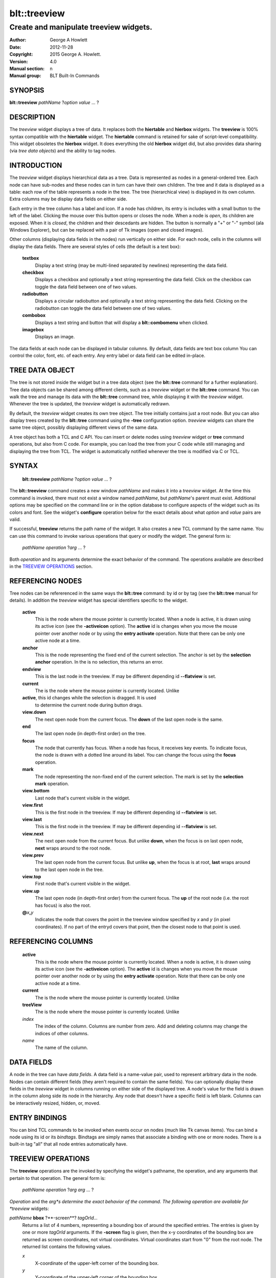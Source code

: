 
=============
blt::treeview
=============

----------------------------------------
Create and manipulate treeview widgets.
----------------------------------------

:Author: George A Howlett
:Date:   2012-11-28
:Copyright: 2015 George A. Howlett.
:Version: 4.0
:Manual section: n
:Manual group: BLT Built-In Commands

SYNOPSIS
--------

**blt::treeview** *pathName* ?\ *option* *value* ... ?

DESCRIPTION
-----------

The *treeview* widget displays a tree of data.  It replaces both the
**hiertable** and **hierbox** widgets.  The **treeview** is 100% syntax
compatible with the **hiertable** widget.  The **hiertable** command is
retained for sake of script-level compatibility.  This widget obsoletes the
**hierbox** widget.  It does everything the old **hierbox** widget did, but
also provides data sharing (via *tree data objects*) and the ability to
tag nodes.

INTRODUCTION
------------

The *treeview* widget displays hierarchical data as a tree.  Data is
represented as nodes in a general-ordered tree.  Each node can have
sub-nodes and these nodes can in turn can have their own children.  The
tree and it data is displayed as a table: each row of the table represents
a node in the tree.  The tree (hierarchical view) is displayed in its own
column.  Extra columns may be display data fields on either side.

Each entry in the tree column has a label and icon.  If a node has
children, its entry is includes with a small button to the left of the
label.  Clicking the mouse over this button opens or closes the node.  When
a node is *open*, its children are exposed.  When it is *closed*, the
children and their descedants are hidden.  The button is normally a "+" or
"-" symbol (ala Windows Explorer), but can be replaced with a pair of Tk
images (open and closed images).

Other columns (displaying data fields in the nodes) run vertically on
either side.  For each node, cells in the columns will display the data
fields.  There are several styles of cells (the default is a text box):

 **textbox**
   Display a text string (may be multi-lined separated by newlines)
   representing the data field.
   
 **checkbox**
   Displays a checkbox and optionally a text string representing the
   data field.  Click on the checkbox can toggle the data field between
   one of two values.
   
 **radiobutton**
   Displays a circular radiobutton and optionally a text string
   representing the data field.  Clicking on the radiobutton can toggle the
   data field between one of two values.

 **combobox**
   Displays a text string and button that will display a **blt::combomenu**
   when clicked.

 **imagebox**
   Displays an image.
   
The data fields at each node can be displayed in tabular columns.  By
default, data fields are text box column You can control the color, font,
etc. of each entry.  Any entry label or data field can be edited in-place.

TREE DATA OBJECT
----------------

The tree is not stored inside the widget but in a tree data object (see the
**blt::tree** command for a further explanation).  Tree data objects can be
shared among different clients, such as a *treeview* widget or the
**blt::tree** command.  You can walk the tree and manage its data with the
**blt::tree** command tree, while displaying it with the *treeview* widget.
Whenever the tree is updated, the *treeview* widget is automatically
redrawn.

By default, the *treeview* widget creates its own tree object.  The tree
initially contains just a root node.  But you can also display trees
created by the **blt::tree** command using the **-tree** configuration
option.  *treeview* widgets can share the same tree object, possibly
displaying different views of the same data.

A tree object has both a TCL and C API.  You can insert or delete nodes
using *treeview* widget or **tree** command operations, but also from C
code.  For example, you can load the tree from your C code while still
managing and displaying the tree from TCL. The widget is automatically
notified whenever the tree is modified via C or TCL.

SYNTAX
------

  **blt::treeview** *pathName* ?\ *option* *value* ... ?

The **blt::treeview** command creates a new window *pathName* and makes it
into a *treeview* widget.  At the time this command is invoked, there must
not exist a window named *pathName*, but *pathName*'s parent must exist.
Additional options may be specified on the command line or in the option
database to configure aspects of the widget such as its colors and font.
See the widget's **configure** operation below for the exact details about
what *option* and *value* pairs are valid.

If successful, **treeview** returns the path name of the widget.  It also
creates a new TCL command by the same name.  You can use this command to
invoke various operations that query or modify the widget.  The general
form is:

  *pathName* *operation* ?\ *arg* ... ?

Both *operation* and its arguments determine the exact behavior of
the command.  The operations available are described in the
`TREEVIEW OPERATIONS`_ section.

REFERENCING NODES
-----------------

Tree nodes can be refererenced in the same ways the **blt::tree** command:
by id or by tag (see the **blt::tree** manual for details). In addition the
*treeview* widget has special identifiers specific to the widget.

  **active**
    This is the node where the mouse pointer is currently located.  When a
    node is active, it is drawn using its active icon (see the
    **-activeicon** option).  The **active** id is changes when
    you move the mouse pointer over another node or by using the **entry
    activate** operation. Note that there can be only one active node at a
    time.

  **anchor**
    This is the node representing the fixed end of the current selection.  
    The anchor is set by the **selection anchor** operation.  In the is
    no selection, this returns an error.

  **endview**
    This is the last node in the treeview.  If may be different depending
    id **--flatview** is set.

  **current**
    The is the node where the mouse pointer is currently located.  Unlike

  **active**, this id changes while the selection is dragged.  It is used
    to determine the current node during button drags.

  **view.down**
    The next open node from the current focus. The **down** of the last
    open node is the same.

  **end**
    The last open node (in depth-first order) on the tree.  

  **focus**
    The node that currently has focus.  When a node has focus,
    it receives key events.  To indicate focus, the node
    is drawn with a dotted line around its label.  You can change the 
    focus using the **focus** operation.

  **mark**
    The node representing the non-fixed end of the current selection.  
    The mark is set by the **selection mark** operation.

  **view.bottom**
    Last node that's current visible in the widget.

  **view.first**
    This is the first node in the treeview.  If may be different depending
    id **--flatview** is set.

  **view.last**
    This is the first node in the treeview.  If may be different depending
    id **--flatview** is set.

  **view.next**
    The next open node from the current focus.  But unlike **down**,
    when the focus is on last open node, **next** wraps around to the 
    root node.

  **view.prev**
    The last open node from the current focus. But unlike **up**,
    when the focus is at root, **last** wraps around to the last
    open node in the tree.

  **view.top**
    First node that's current visible in the widget.

  **view.up**
    The last open node (in depth-first order) from the current focus. The
    **up** of the root node (i.e. the root has focus) is also the root.

  **@**\ *x*\ **,**\ *y*
    Indicates the node that covers the point in the treeview window
    specified by *x* and *y* (in pixel coordinates).  If no
    part of the entryd covers that point, then the closest node to that
    point is used.

REFERENCING COLUMNS
-------------------

  **active**
    This is the node where the mouse pointer is currently located.  When a
    node is active, it is drawn using its active icon (see the
    **-activeicon** option).  The **active** id is changes when
    you move the mouse pointer over another node or by using the **entry
    activate** operation. Note that there can be only one active node at a
    time.

  **current**
    The is the node where the mouse pointer is currently located.  Unlike

  **treeView**
    The is the node where the mouse pointer is currently located.  Unlike

  *index*
    The index of the column.  Columns are number from zero. Add and deleting
    columns may change the indices of other columns.

  *name*
     The name of the column.
     
DATA FIELDS
-----------

A node in the tree can have *data fields*.  A data field is a
name-value pair, used to represent arbitrary data in the node.  Nodes
can contain different fields (they aren't required to contain the same
fields).  You can optionally display these fields in the
*treeview* widget in columns running on either side of the
displayed tree.  A node's value for the field is drawn in the column
along side its node in the hierarchy.  Any node that doesn't have a
specific field is left blank.  Columns can be interactively resized,
hidden, or, moved.

ENTRY BINDINGS
--------------

You can bind TCL commands to be invoked when events occur on nodes
(much like Tk canvas items).  You can bind a node using its id or
its *bindtags*.  Bindtags are simply names that associate a
binding with one or more nodes.  There is a built-in tag "all"
that all node entries automatically have.

TREEVIEW OPERATIONS
-------------------

The **treeview** operations are the invoked by specifying
the widget's pathname, the operation, and any arguments that pertain 
to that operation.  The general form is:

  *pathName* *operation* ?\ *arg* *arg* ...  ?

*Operation* and the *arg*s determine the exact behavior of the
command.  The following operation are available for *treeview* widgets:

*pathName* **bbox** ?**-screen**? *tagOrId...*
  Returns a list of 4 numbers, representing a bounding box of around the
  specified entries. The entries is given by one or more *tagOrId*
  arguments.  If the **-screen** flag is given, then the x-y coordinates of
  the bounding box are returned as screen coordinates, not virtual
  coordinates. Virtual coordinates start from "0" from the root node.  The
  returned list contains the following values.

  *x* 
     X-coordinate of the upper-left corner of the bounding box.

  *y*
     Y-coordinate of the upper-left corner of the bounding box.

  *width*
     Width of the bounding box.

  *height*
     Height of the bounding box.

*pathName* **bind** *tagName* ?\ *sequence*\? ?\ *command*\ ?
  Associates *command* with *tagName* such that whenever the event sequence
  given by *sequence* occurs for a node with this tag, *command* will be
  invoked.  The syntax is similar to the **bind** command except that it
  operates on **treeview** entries, rather than widgets. See the **bind**
  manual entry for complete details on *sequence* and the substitutions
  performed on *command* before invoking it.

  If all arguments are specified then a new binding is created, replacing
  any existing binding for the same *sequence* and *tagName*.  If the first
  character of *command* is "+" then *command* augments an existing binding
  rather than replacing it.  If no *command* argument is provided then the
  command currently associated with *tagName* and *sequence* (it's an error
  occurs if there's no such binding) is returned.  If both *command* and
  *sequence* are missing then a list of all the event sequences for which
  bindings have been defined for *tagName*.

*pathName* **button activate** *tagOrId*
  Designates the node given by *tagOrId* as active.  
  When a node is active it's entry is drawn using its active icon 
  (see the **-activeicon** option). 
  Note that there can be only one active entry at a time.
  The special id **active** indicates the currently active node.

*pathName* **button bind** *tagName* ?\ *sequence*\ ? ?\ *command*\ ?
  Associates *command* with *tagName* such that whenever the event sequence
  given by *sequence* occurs for an button of a node entry with this tag,
  *command* will be invoked.  The syntax is similar to the **bind** command
  except that it operates on **treeview** buttons, rather than widgets. See
  the **bind** manual entry for complete details on *sequence* and the
  substitutions performed on *command* before invoking it.

  If all arguments are specified then a new binding is created, replacing
  any existing binding for the same *sequence* and *tagName*.  If the first
  character of *command* is "+" then *command* augments an existing binding
  rather than replacing it.  If no *command* argument is provided then the
  command currently associated with *tagName* and *sequence* (it's an error
  occurs if there's no such binding) is returned.  If both *command* and
  *sequence* are missing then a list of all the event sequences for which
  bindings have been defined for *tagName*.

*pathName* **button cget** *option*
  Returns the current value of the configuration option given by *option*.
  *Option* may have any of the values accepted by the **configure**
  operation described below.

*pathName* **button configure** ?*option*? ?\ *value*\ ? ?\ *option* *value* ... ?
  Query or modify the configuration options of the widget.  If no *option*
  is specified, returns a list describing all of the available options for
  *pathName* (see **Tk_ConfigureInfo** for information on the format of
  this list).  If *option* is specified with no *value*, then the command
  returns a list describing the one named option (this list will be
  identical to the corresponding sublist of the value returned if no
  *option* is specified).  If one or more *option*-*value* pairs are
  specified, then the command modifies the given widget option(s) to have
  the given value(s); in this case the command returns an empty string.
  *Option* and *value* are described in the section `BUTTON OPTIONS`_
  below.

  **-activebackground** *colorName*
    Sets the background color of an active button.  A button is made active
    when the mouse passes over it or by the **button activate** operation.

  **-activeforeground** *colorName*
    Sets the foreground color of an active button.  A button is made active
    when the mouse passes over it or by the **button activate** operation.

  **-background** *colorName*
    Sets the background of the button.  The default is "white".

  **-borderwidth** *numPixels*
    Sets the width of the 3-D border around the button.  The **-relief**
    option determines if a border is to be drawn.  The default is "1".

  **-closerelief** *relief*
    Specifies the 3-D effect for the closed button.  *Relief* indicates how
    the button should appear relative to the widget; for example, "raised"
    means the button should appear to protrude.  The default is "solid".

  **-foreground** *colorName* 
    Sets the foreground color of buttons.  The default is "black".

  **-images** *imageList*
    Specifies images to be displayed for the button.  *ImageList* is a list of
    two Tk images: the first image is displayed when the button is open,
    the second when it is closed.  If the *imageList* is the empty string,
    then a plus/minus gadget is drawn.  The default is "".

  **-openrelief** *relief*
    Specifies the 3-D effect of the open button.  *Relief* indicates how
    the button should appear relative to the widget; for example, "raised"
    means the button should appear to protrude.  The default is "flat".

  **-size** *numPixels*
    Sets the requested size of the button.  The default is "0".

*pathName* **cget** *option*
  Returns the current value of a widget configuration option.  *Option* may
  have any of the values accepted by the **configure** operation described
  below.

*pathName* **close** ?\ **-recurse**\ ? *entryName* ... ?
  Closes the entry specified by *entryName*.  In addition, if a TCL
  script was specified by the **-closecommand** option, it is
  invoked.  If the entry is already closed, this command has no effect.
  If the **-recurse** flag is present, each child node is
  recursively closed.

*pathName* **column activate** ?\ *columnName*\ ?
  Sets or gets the active column.  If no *columnName* argument is given,
  this command returns the name of the currently active column.  Otherwise
  *columnName* is the name of a column in the *treeview* widget to be made
  active. When a column is active, it's drawn using its
  **-activetitlebackground** and **-activetitleforeground** colors. If
  *columnName* is the "", then no column will be active.

*pathName* **column cget** *columnName* *option*
  Returns the current value of a column configuration option for
  *columnName*.  *ColumnName* is the name of column in the widget that
  corresponds to a data field in the tree.  *Option* may have any of the
  values accepted by the **column configure** operation described below.

*pathName* **column configure** *columnName* ?\ *option*\ ? ?\ *value*\ ? ?\ *option* *value* ... ?
  Query or modify the configuration options of the column designated by
  *columnName*. *ColumnName* is the name of the column in the widget that
  corresponds to a data field in the tree.  If no *option* is specified,
  returns a list describing all of the available options for *pathName*
  (see **Tk_ConfigureInfo** for information on the format of this list).
  If *option* is specified with no *value*, then the command returns a list
  describing the one named option (this list will be identical to the
  corresponding sublist of the value returned if no *option* is specified).
  If one or more *option*-*value* pairs are specified, then the command
  modifies the given widget option(s) to have the given value(s); in this
  case the command returns an empty string.  *Option* and *value* are
  described below.

  **-activetitlebackground** *colorName*

  **-activetitleforeground** *colorName*

  **-bindtags** *tagList*
    Specifies the binding tags *columnName*.  *TagList* is a list of binding
    tag names.  The tags and their order will determine how events are
    handled for columns.  Each tag in the list matching the current event
    sequence will have its TCL command executed.  The default value is
    "all".

  **-borderwidth** *numPixels*
    Sets the width of the 3-D border of the column.  The column's
    **-relief** option (see below) determines if a border is to be drawn.
    The default is "0".

  **-command** *cmdPrefix*
    Specifies a TCL procedure to be called when column's **invoke**
    operation is executed.  This typically happens when the column title is
    clicked.  *CmdPrefix* is called with 2 extra arguments (the pathname of
    the widget and the name of the column) that are appended to the end.
    
  **-decreasingicon** *imageName*
    Specifies an image to displayed when the column is sorted in decreasing
    order. *ImageName* is the name of Tk image.  The default is image
    is a red arrow.

  **-formatcommand** *cmdPrefix*
    Specifies a TCL procedure to be called to format the contents of cells
    in *columnName*. This lets you display the data field values in a
    readable form while retaining their original format.  *CmdPrefix* is
    called with 2 extra arguments (the node id of the entry and the cell's
    value) that are appended to the end.

  **-hide** *boolean*
    If *boolean* is true, the column is not displayed.  The default is
    "yes".

  **-icon** *imageName*
    Specifies an image to displayed to the left of the column title.
    *ImageName* is the name of Tk image.  If *imageName* is "", then
    no icon is display. The default is "".

  **-increasingicon** *imageName*
    Specifies an image to displayed when the column is sorted in increasing
    order. *ImageName* is the name of Tk image.  The default is image
    is a blue arrow.

  **-justify** *justify*
    Specifies how the column data fields title should be justified within
    the column.  This matters only when the column is wider than the data
    field to be display.  *Justify* must be "left", "right", or "center".
    The default is "left".

  **-max** *relief*

  **-min** *relief*

  **-pad** *numPixels*
    Specifies how much padding for the left and right sides of the column.
    *NumPixels* is a list of one or two screen distances.  If *numPixels*
    has two elements, the left side of the column is padded by the first
    distance and the right side by the second.  If *numPixels* has just one
    distance, both the left and right sides are padded evenly.  The default
    is "2".

  **-relief** *relief*
    Specifies the 3-D effect of the column.  *Relief* specifies how the
    column should appear relative to the widget; for example, "raised"
    means the column should appear to protrude.  The default is "flat".

  **-rulecolor** *colorName*

  **-ruledashes** *dashlist*

  **-rulewidth** *numPixels*

  **-show** *boolean*

  **-sortcommand** *cmdPrefix*

  **-sorttype** *sortType*

  **-state** *state*
    Sets the state of *columnName*. If *state* is "disable" then the column
    title can not be activated nor invoked.  The default is "normal".

  **-title** *string*
    Sets the title for *columnName*.  The default is "".

  **-titlebackground** *colorName* 
    Sets the background color of the column title.  The default is "black".

  **-titleborderwidth** *numPixels*
    Sets the width of the 3-D border around the column title.  The
    **-titlerelief** option determines if a border is to be drawn.  The
    default is "0".

  **-titlefont** *fontName* 
    Sets the font for a column's title. The default is "{Sans Serif} 9".

  **-titleforeground** *colorName* 
    Sets the foreground color of the column title.  The default is "black".

  **-titlejustify** *justify*
    Specifies how the column title should be justified within the column.
    This matters only when the column is wider than the title.  *Justify*
    must be "left", "right", or "center".  The default is "left".

  **-titlerelief** *relief*
    Specifies the 3-D effect of the column title.  *Relief* specifies how the
    title should appear relative to the widget; for example, "raised"
    means the title should appear to protrude.  The default is "flat".

  **-weight** *number*
    Sets the requested width of the column.  This overrides the computed
    with of the column.  If *numPixels* is 0, the width is computed as from
    the contents of the column. The default is "0".

  **-width** *numPixels*
    Sets the requested width of the column.  This overrides the computed
    with of the column.  If *numPixels* is 0, the width is computed as from
    the contents of the column. The default is "0".

*pathName* **column delete** ?\ *columnName* ... ?
  Deletes one of more columns designated by *columnName*.  Note that you
  can't delete the "treeView" column and that deleting a column does not
  delete the corresponding data field in the tree. *ColumnName* is the
  name of a column returned by the **column create** operation.

*pathName* **column insert** *insertPos* *fieldName* ?\ *option* *value* ... ?
  Creates a new column named *fieldName*.  A column displays data fields
  with the same name.  *FieldName* is the name of the new column and a data
  field.  The data field doesn't have to exist (all the cells will be
  empty).  But a column named *fieldName* must not already exist in the
  widget.  *InsertPos* specifies where to position the column in the list of
  columns. *InsertPos* can be an index or "end". For example, if *insertPos*
  is "0", the new column will be the left most column.

*pathName* **column invoke** *columnName*
  Invokes the TCL command associated with *columnName*, if there is one
  (see the column's **-command** option).  This command is ignored if the
  column's **-state** option set to "disabled".

*pathName* **column move** *srcName* *destName* 
  Moves the column *srcName* to the destination position.  *SrcName* is the
  name of a column.  *DestName* can be either the name of another column or
  a screen position in the form **@**\ *x*\ **,**\ *y*.

*pathName* **column names** ? *pattern* ... ?
  Returns the names of all the columns in the widget. If one or more
  *pattern* arguments are provided, then the name of any column matching
  *pattern* will be returned. *Pattern* is a glob-style pattern.

*pathName* **column nearest**  *x* *y* ?\ *switches* ... ?
  Returns the name of the column closest to the given screen
  coordinate.  *x* and *y* are screen coordinates relative to the
  treeview window unless the **-root** switch is given.
  *Switches* can be any of the following.

  **-root** 
    Indicates that *x* and *y* are root coordinates (they 
    are relative to the root window).  By default the coordinates
    are relative to the treeview window.

  **-title**
    Return the name of the column only if the pointer is over the column's
    title.

*pathName* **configure** ?\ *option*\ ? ?\ *value*\ ? ? *option value* ... ?
  Query or modify the configuration options of the widget.  If no *option*
  is specified, returns a list describing all of the available options for
  *pathName* (see **Tk_ConfigureInfo** for information on the format of
  this list).  If *option* is specified with no *value*, then the command
  returns a list describing the one named option (this list will be
  identical to the corresponding sublist of the value returned if no
  *option* is specified).  If one or more *option*-*value* pairs are
  specified, then the command modifies the given widget option(s) to have
  the given value(s); in this case the command returns an empty string.
  *Option* and *value* are described below.

  **-activebackground** *colorName*
    Sets the background color for active entries.  A node is active when
    the mouse passes over it's entry or using the **activate** operation.

  **-activeforeground** *colorName*
    Sets the foreground color of the active node.  A node is active when
    the mouse passes over it's entry or using the **activate** operation.

  **-activeicons** *images*
    Specifies images to be displayed for an entry's icon when it is
    active. *Images* is a list of two Tk images: the first image is
    displayed when the node is open, the second when it is closed.

  **-autocreate** *boolean*
    If *boolean* is true, automatically create missing ancestor nodes when
    inserting new nodes. Otherwise flag an error.  The default is "no".

  **-allowduplicates** *boolean*
    If *boolean* is true, allow nodes with duplicate pathnames when
    inserting new nodes.  Otherwise flag an error.  The default is "no".

  **-background** *colorName*
    Sets the background color of the widget.  The default is "white".

  **-borderwidth** *numPixels*
    Sets the width of the 3-D border around the outside edge of the widget.
    The **-relief** option determines if the border is to be drawn.  The
    default is "2".

  **-closecommand** *string*
    Specifies a TCL script to be invoked when a node is closed.  You can
    overrider this for individual entries using the entry's
    **-closecommand** option. The default is "".  Percent substitutions are
    performed on *string* before it is executed.  The following
    substitutions are valid:

    **%W**
      The pathname of the widget.

    **%p**
      The name of the node.

    **%P**
      The full pathname of the node.

    **%#**
      The id of the node.

    **%%**
      Translates to a single percent.

  **-cursor** *cursor*
    Specifies the widget's cursor.  The default cursor is "".

  **-dashes** *number*
    Sets the dash style of the horizontal and vertical lines drawn
    connecting entries. *Number* is the length in numPixels of the dashes and
    gaps in the line. If *number* is "0", solid lines will be drawn. The
    default is "1" (dotted).

  **-exportselection** *boolean* 
    Indicates if the selection is exported.  If the widget is exporting its
    selection then it will observe the standard X11 protocols for handling
    the selection.  Selections are available as type **STRING**; the value
    of the selection will be the label of the selected nodes, separated by
    newlines.  The default is "no".

  **-flat** *boolean*
    Indicates whether to display the tree as a flattened list.  If
    *boolean* is true, then the hierarchy will be a list of full paths for
    the nodes.  This option also has affect on sorting.  See the **sort**
    operation** section for more information.  The default is "no".

  **-focusdashes** *dashList* 
    Sets the dash style of the outline rectangle drawn around the entry
    label of the node that current has focus. *Number* is the length in
    numPixels of the dashes and gaps in the line.  If *number* is "0", a solid
    line will be drawn. The default is "1".

  **-focusforeground** *colorName* 
    Sets the color of the focus rectangle.  The default is "black".

  **-font** *fontName* 
    Specifies the font for entry labels.  You can override this for
    individual entries with the entry's **-font** configuration option.
    The default is "{Sans Serif} 9"

  **-foreground** *colorName* 
    Sets the text color of entry labels.  You can override this for
    individual entries with the entry's **-foreground** configuration
    option.  The default is "black".

  **-height** *numPixels*
    Specifies the requested height of widget.  The default is "400".

  **-hideroot** *boolean*
    If *boolean* is true, it indicates that no entry for the root node
    should be displayed.  The default is "no".

  **-highlightbackground**  *colorName*
    Specifies the normal color of the traversal highlight region when the
    widget does not have the input focus.

  **-highlightcolor** *colorName*
    Specifies the color of the traversal highlight rectangle when the
    widget has the input focus.  The default is "black".

  **-highlightthickness** *numPixels*
    Specifies the width of the highlight rectangle indicating when the
    widget has input focus. The value may have any of the forms acceptable
    to **Tk_GetPixels**.  If the value is zero, no focus highlight will be
    displayed.  The default is "2".

  **-icons** *imageList*
    Specifies images for the entry's icon.  *ImageList* is a list of two Tk
    images: the first image is displayed when the node is open, the second
    when it is closed.

  **-linecolor** *colorName*
    Sets the color of the connecting lines drawn between entries.  The
    default is "black".

  **-linespacing** *numPixels*
    Sets the number of pixels spacing between entries.  The default is "0".

  **-linewidth** *numPixels*
    Set the width of the lines drawn connecting entries.  If *numPixels* is
    "0", no vertical or horizontal lines are drawn.  The default is "1".

  **-newtags** *boolean* 
    If *boolean* is true, when sharing a tree object (see the **-tree**
    option), don't share its tags too.  The default is "0".

  **-opencommand** *string*
    Specifies a TCL script to be invoked when a node is open.  You can
    override this for individual entries with the entry's **-opencommand**
    configuration option.  The default is "".  Percent substitutions are
    performed on *string* before it is executed.  The following
    substitutions are valid:

    **%W**
      The pathname of the widget.

    **%p**
      The name of the node.

    **%P**
      The full pathname of the node.

    **%#**
      The id of the node.

    **%%**
      Translates to a single percent.

  **-relief** *relief*
    Specifies the 3-D effect for the widget.  *Relief* specifies how the
    *treeview* widget should appear relative to widget it is packed into;
    for example, "raised" means the *treeview* widget should appear to
    protrude.  The default is "sunken".

  **-scrollmode** *mode* 
    Specifies the style of scrolling to be used.  The following styles are
    valid.  This is the default is "hierbox".

    **listbox**
      Like the **listbox** widget, the last entry can always be scrolled to
      the top of the widget window.  This allows the scrollbar thumb to
      shrink as the last entry is scrolled upward.

    **hierbox**
      The last entry can only be viewed at the bottom of the widget window.
      The scrollbar stays a constant size.

    **canvas**
      Like the **canvas** widget, the entries are bound within the
      scrolling area.

  **-selectbackground** *colorName*
    Sets the background color selected node entries.  The default is
    "#ffffea".

  **-selectborderwidth** *numPixels*
    Sets the width of the raised 3-D border drawn around the labels of
    selected entries. The default is "0".

  **-selectcommand** *string*
    Specifies a TCL script to invoked when the set of selected nodes
    changes.  The default is "".

  **-selectforeground** *colorName*
    Sets the color of the labels of selected node entries.  The default is
    "black".

  **-selectmode** *mode*
    Specifies the selection mode. If *mode* is "single", only one node can
    be selected at a time.  If "multiple" more than one node can be
    selected.  The default is "single".

  **-separator** *string*
    Specifies the character sequence to use when spliting the path
    components.  The separator may be several characters wide (such as
    "::") Consecutive separators in a pathname are treated as one.  If
    *string* is the empty string, the pathnames are TCL lists.  Each
    element is a path component.  The default is "".

  **-showtitles** *boolean*
    If *boolean* is false, column titles are not be displayed.  The default
    is "yes".

  **-sortselection** *boolean*
    If *boolean* is true, nodes in the selection are ordered as they are
    currently displayed (depth-first or sorted), not in the order they were
    selected. The default is "no".

  **-takefocus** *focus* 
    Provides information used when moving the focus from window to window
    via keyboard traversal (e.g., Tab and Shift-Tab).  If *focus* is "0",
    this means that this window should be skipped entirely during keyboard
    traversal.  "1" means that the this window should always receive the
    input focus.  An empty value means that the traversal scripts make the
    decision whether to focus on the window.  The default is "1".

  **-trim** *string*
    Specifies a string leading characters to trim from entry pathnames
    before parsing.  This only makes sense if the **-separator** is also
    set.  The default is "".

  **-width** *numPixels*
    Sets the requested width of the widget.  If *numPixels* is 0, then the
    with is computed from the contents of the *treeview* widget.  The
    default is "200".

  **-xscrollcommand** *string*
    Specifies the prefix for a command used to communicate with horizontal
    scrollbars.  Whenever the horizontal view in the widget's window
    changes, the widget will generate a TCL command by concatenating the
    scroll command and two numbers.  If this option is not specified, then
    no command will be executed.

  **-xscrollincrement** *numPixels*
    Sets the horizontal scrolling distance. The default is 20 pixels.

  **-yscrollcommand** *string*
    Specifies the prefix for a command used to communicate with vertical
    scrollbars.  Whenever the vertical view in the widget's window changes,
    the widget will generate a TCL command by concatenating the scroll
    command and two numbers.  If this option is not specified, then no
    command will be executed.

  **-yscrollincrement** *numPixels*
    Sets the vertical scrolling distance. The default is 20 pixels.

*pathName* **curselection**
  Returns a list containing the ids of all of the entries that are
  currently selected.  If there are no entries selected, then the empty
  string is returned.

*pathName* **delete** ?\ *entryName* ... ?
  Deletes one or more entries given by *entryName* and its children.

*pathName* **entry activate** *entryName*
  Sets the active entry to *entryName*.  When an entry is active it is
  drawn using its active icon (see the **-activeicon** option).  Note that
  there can be only one active node at a time.  The special id of the
  currently active node is **active**.

*pathName* **entry cget** *option*
  Returns the current value of the configuration option given by *option*.
  *Option* may have any of the values accepted by the **configure**
  operation described below.

*pathName* **entry children** *entryName*  ?\ *firstPos*\ ? ?\ *lastPos*\ ?
  Returns a list of ids for the given range of children of *entryName*.
  *EntryName* is the id or tag of the node to be examined.  If only a
  *firstPos* argument is present, then the id of the that child at that
  numeric position is returned.  If both *firstPos* and *lastPos* arguments
  are given, then the ids of all the children in that range are returned.
  Otherwise the ids of all children are returned.

*pathName* **entry configure** ?\ *option*\ ? ?\ *value*\? ?\ *option* *value* ... ?
  Query or modify the configuration options of the widget.  If no *option*
  is specified, returns a list describing all of the available options for
  *pathName* (see **Tk_ConfigureInfo** for information on the format of
  this list).  If *option* is specified with no *value*, then the command
  returns a list describing the one named option (this list will be
  identical to the corresponding sublist of the value returned if no
  *option* is specified).  If one or more *option*-*value* pairs are
  specified, then the command modifies the given widget option(s) to have
  the given value(s); in this case the command returns an empty string.
  *Option* and *value* are described below:

  **-bindtags** *tagList*
    Specifies the binding tags for entries.  *TagList* is a list of binding
    tag names.  The tags and their order will determine how events are
    handled for entries.  Each tag in the list matching the current event
    sequence will have its TCL command executed.  The default value is
    "all".

  **-button** *how*
    Indicates whether a button should be displayed on the left side of the
    node entry.  *How* can be "yes", "no", or "auto".  If "auto", then a
    button is automatically displayed if the node has children.  This is
    the default.

  **-closecommand** *commandString*
    Specifies a TCL script to be invoked when the node is closed.  This
    overrides the global **-closecommand** option for this entry.  The
    default is "".  Percent substitutions are performed on *commandString*
    before it is executed.  The following substitutions are valid:

    **%W**
      The pathname of the widget.

    **%p**
      The name of the node.

    **%P**
      The full pathname of the node.

    **%#**
      The id of the node.

    **%%**
      Translates to a single percent.

  **-command** *commandString*

  **-data** *string*
    Sets data fields for the node.  *String* is a list of name-value pairs
    to be set. The default is "".

  **-font** *fontName* 
    Sets the font for entry labels.  This overrides the widget's **-font**
    option for this node.  The default is "{Sans Serif} 9".

  **-foreground** *colorName* 
    Sets the text color of the entry label.  This overrides the widget's
    **-foreground** configuration option.  The default is "".

  **-icons** *imageList*
    Specifies images to be displayed for the entry's icon.  This overrides
    the global **-icons** configuration option.  *ImageList* is a list of
    two Tk images: the first image is displayed when the node is open, the
    second when it is closed.

  **-label** *string*
    Sets the text for the entry's label.  If not set, this defaults to the
    name of the node. The default is "".

  **-opencommand** *commandString*
    Specifies a TCL script to be invoked when the entry is opened.  This
    overrides the widget's **-opencommand** option for this node.  The
    default is "".  Percent substitutions are performed on *commandString*
    before it is executed.  The following substitutions are valid:

    **%W**
      The pathname of the widget.

    **%p**
      The name of the node.

    **%P**
      The full pathname of the node.

    **%#**
      The id of the node.

    **%%**
      Translates to a single percent.

  **-rulecolor** *colorName*

  **-ruleheight** *numPixels*

  **-styles** *styleList*

*pathName* **entry delete** *entryName* ?\ *firstPos* *lastPos*\ ?
  Deletes the one or more children nodes of the parent *tagOrId*.  If
  *firstPos* and *lastPos* arguments are present, they are positions
  designating a range of children nodes to be deleted.

*pathName* **entry isbefore** *entryName1* *entryName2*
  Returns 1 if *entryName1* is before *entryName2* and 0 otherwise.

*pathName* **entry ishidden** *entryName*
  Returns 1 if the node is currently hidden and 0 otherwise.  A node is
  also hidden if any of its ancestor nodes are closed or hidden.

*pathName* **entry isopen** *entryName*
  Returns 1 if the node is currently open and 0 otherwise.

*pathName* **entry size** **-recurse** *entryName*
  Returns the number of children for parent node *entryName*.  If the
  **-recurse** flag is set, the number of all its descendants is returned.
  The node itself is not counted.

*pathName* **find** ?\ *switches* ... ? *first* *last*
  Finds for all entries matching the criteria given by *flags*.  A list of
  ids for all matching nodes is returned. *First* and *last* are ids
  designating the range of the search in depth-first order. If *last* is
  before *first*, then nodes are searched in reverse order.  *Switches*
  can be any of the following.

  **-addtag** *tag*
    Add the tag *tag* to all the selected nodes.

  **-count** *numMatches*
    Stop after selecting *numMatches* nodes.

  **-exact**
    Patterns must match exactly.  The is the default.

  **-exec** *string*
    Specifies a TCL script to be invoked for each selected node.
    Percent substitutions are performed on *string* before 
    it is executed.  The following substitutions are valid:

    **%W**
     The pathname of the widget.

    **%p**
      The name of the node.

    **%P**
      The full pathname of the node.

    **%#**
      The id of the node.

    **%%**
      Translates to a single percent.

    **-count** *number*
     Stop searching after *number* matches.

    **--**
     Indicates the end of flags.

  **-full** *pattern*
    Match *pattern* against the full node pathnames.

  **-glob**
    Use global pattern matching.  Matching is done in a fashion similar to
    that used by the C-shell.  For the two strings to match, their contents
    must be identical except that the following special sequences may
    appear in pattern:

  **-name** *pattern*
    Match pattern node names.

  **-nonmatching**
    Select entries that don't match.  

  **-regexp**
    Use regular expression pattern matching (i.e. the same as implemented
    by the **regexp** command).  

  **-tag** *tag*
    Match nodes with the tag *tag*.

  **-**\ *option* *pattern*
    Specifies pattern to match against the node entry's configuration option.

    ** * **
      Matches  any  sequence  of  characters in
      string, including a null string.

    **?**
      Matches any single character in string.

    **[**\ *chars*\ **]**
      Matches any character in the set given by *chars*. If a sequence of
      the form *x*-*y* appears in *chars*, then any character between *x*
      and *y*, inclusive, will match.

    *x*
      Matches the single character *x*.  This provides a way of avoiding
      the special interpretation of the characters "\*?[]\\" the pattern.

*pathName* **focus** *tagOrId*
  Sets the focus to the node given by *tagOrId*.  When a node has focus, it
  can receive keyboard events.  The special id **focus** designates the
  node that currently has focus.

*pathName* **get** ?\ *switches* ... *tagOrId* ... 
  Translates one or more ids to their node entry names.  It returns a list of 
  names for all the ids specified. *Switches* can be any of the following.

  **-full**
     Full pathnames are returned..  

  Note: If the widget's **-separator** option is the empty string (the
  default), the result is always a list of lists, even if there is only one
  node specified.
 
*pathName* **hide** ?\ *switches* ... ? *tagOrId* ...
  Hides all nodes matching the criteria given by *flags*.  The
  search is performed recursively for each node given by *tagOrId*.
  *Switches* can be any of the following.

  **-name** *pattern*
    Specifies pattern to match against node names.

  **-full** *pattern*
    Specifies pattern to match against node pathnames.

  **-**\ *option* *pattern*
    Specifies pattern to match against the node entry's configuration option.

  **-exact**
   Match patterns exactly.  The is the default.

  **-glob**
    Use global pattern matching.  Matching is done in a fashion
    similar to that used by the C-shell.  For  the  two
    strings  to match, their contents must be identical
    except that the  following  special  sequences  may
    appear in pattern:

    ** * **
      Matches  any  sequence  of  characters in
      string, including a null string.

    **?**
      Matches any single character in string.

    **[**\ *chars*\ **]**
      Matches any character in the set given by *chars*. If a sequence of
      the form *x*-*y* appears in *chars*, then any character between *x*
      and *y*, inclusive, will match.

    *x*
      Matches the single character *x*.  This provides a way of avoiding
      the special interpretation of the characters "\*?[]\\" the pattern.

  **-regexp**
    Use regular expression pattern matching (i.e. the same as implemented
    by the **regexp** command).  

  **-nonmatching**
    Hide nodes that don't match.  

  **--**
    Indicates the end of flags.

*pathName* **index** ?\ **-at**\ ?**-path**? *tagOrId*? *string* 
  Returns the id of the node specified by *string*.  *String* may be a tag
  or node id.  Some special ids are normally relative to the node that has
  focus.  The **-at** flag lets you select another node.

*pathName* **insert** ?\ **-at** *tagOrId*\ ? *position* *path* ?\ *option* value* ...? ?\ *path*\ ? ?\ *options *value* ... ? 
  Inserts one or more nodes at *position*.  *Position* is the location
  (number or "end") where the new nodes are added to the parent node.
  *Path* is the pathname of the new node.  Pathnames can be formated either
  as a TCL list (each element is a path component) or as a string separated
  by a special character sequence (using the **-separator** option).
  Pathnames are normally absolute, but the **-at** switch lets you select a
  relative starting point.  Its value is the id of the starting node.

  All ancestors of the new node must already exist, unless the
  **-autocreate** option is set.  It is also an error if a node already
  exists, unless the **-allowduplicates** option is set.

  *Option* and *value* may have any of the values accepted by the **entry
  *configure** operation.  This command returns a list of the ids of the
  new entries.

*pathName* **move** *tagOrId* *how* *destId*
  Moves the node given by *tagOrId* to the destination node.  The
  node can not be an ancestor of the destination.  *DestId* is
  the id of the destination node and can not be the root of the
  tree.  In conjunction with *how*, it describes how the move is
  performed.

  **before**
    Moves the node before the destination node.

  **after**
    Moves the node after the destination node.

  **into**
    Moves the node to the end of the destination's list of children.

*pathName* **nearest** *x* *y* ?\ *varName*\ ?
  Returns the id of the node entry closest to the given X-Y screen
  coordinate.  If the coordinate is not directly over any node, then the
  empty string is returned.  If the argument *varName* is present, this is
  a TCL variable that is set to either "button", "label", "label", or ""
  depending what part of the entry the coordinate lies.

*pathName* **open** ?\ **-recurse**\ ? *tagOrId* ...
  Opens the one or more nodes specified by *tagOrId*.  If a node is not
  already open, the TCL script specified by the **-opencommand** option is
  invoked. If the **-recurse** flag is present, then each descendant is
  recursively opened.

*pathName* **range** ?\ **-open**\ ? *first* *last*
  Returns the ids in depth-first order of the nodes between the *first* and
  *last* ids.  If the **-open** flag is present, it indicates to consider
  only open nodes.  If *last* is before *first*, then the ids are returned
  in reverse order.

*pathName* **scan mark** *x* *y*
  Records *x* and *y* and the current view in the treeview window; used in
  conjunction with later **scan dragto** commands.  Typically this command
  is associated with a mouse button press in the widget.  It returns an
  empty string.

*pathName* **scan dragto** *x* *y*.
  Computes the difference between its *x* and *y* arguments and the *x* and
  *y* arguments to the last **scan mark** command for the widget.  It then
  adjusts the view by 10 times the difference in coordinates.  This command
  is typically associated with mouse motion events in the widget, to
  produce the effect of dragging the list at high speed through the window.
  The return value is an empty string.

*pathName* **see** ?**-anchor** *anchor*? *tagOrId*
  Adjusts the view of entries so that the node given by *tagOrId* is
  visible in the widget window.  It is an error if **tagOrId** is a
  tag that refers to more than one node.  By default the node's entry
  is displayed in the middle of the window.  This can changed using the
  **-anchor** flag.  Its value is a Tk anchor position.

*pathName* **selection anchor** *tagOrId*
  Sets the selection anchor to the node given by *tagOrId*.  If *tagOrId*
  refers to a non-existent node, then the closest node is used.  The
  selection anchor is the end of the selection that is fixed while dragging
  out a selection with the mouse.  The special id **anchor** may be used to
  refer to the anchor node.

*pathName* **selection cancel**
  Clears the temporary selection of entries back to the current anchor.
  Temporary selections are created by the **selection mark** operation.

*pathName* **selection clear** *first* ?\ *last*\ ?
  Removes the entries between *first* and *last* (inclusive) from the
  selection.  Both *first* and *last* are ids representing a range of
  entries.  If *last* isn't given, then only *first* is deselected.
  Entries outside the selection are not affected.

*pathName* **selection clearall**
  Clears the entire selection.  

*pathName* **selection mark** *tagOrId*
  Sets the selection mark to the node given by *tagOrId*.  This causes the
  range of entries between the anchor and the mark to be temporarily added
  to the selection.  The selection mark is the end of the selection that is
  fixed while dragging out a selection with the mouse.  The special id
  **mark** may be used to refer to the current mark node.  If *tagOrId*
  refers to a non-existent node, then the mark is ignored.  Resetting the
  mark will unselect the previous range.  Setting the anchor finalizes the
  range.

*pathName* **selection includes** *tagOrId*
  Returns 1 if the node given by *tagOrId* is currently
  selected, 0 if it isn't.

*pathName* **selection present**
  Returns 1 if any nodes are currently selected and 0 otherwise.

*pathName* **selection set** *first* ?\ *last*\ ?
  Selects all of the nodes in the range between *first* and *last*,
  inclusive, without affecting the selection state of nodes outside that
  range.

*pathName* **selection toggle** *first* ?\ *last*\ ?
  Selects/deselects nodes in the range between *first* and *last*,
  inclusive, from the selection.  If a node is currently selected, it
  becomes deselected, and visa versa.

 
*pathName* **show** ?\ *switches* ... ? *tagOrId* ...
  Exposes all nodes matching the criteria given by *flags*.  This
  is the inverse of the **hide** operation.  The search is performed
  recursively for each node given by *tagOrId*.  The valid flags are
  described below:

  **-name** *pattern**
   Specifies pattern to match against node names.

  **-full** *pattern**
   Specifies pattern to match against node pathnames.

  **-**\ *option* *pattern*
   Specifies pattern to match against the entry's configuration option.

  **-exact**
   Match patterns exactly.  The is the default.

  **-glob**
    Use global pattern matching.  Matching is done in a fashion similar to
    that used by the C-shell.  For the two strings to match, their contents
    must be identical except that the following special sequences may appear
    in pattern:

    ** * **
      Matches any sequence of characters in string, including a null string.

    **?**
      Matches any single character in string.

    **[**\ *chars*\ **]**
      Matches any character in the set given by *chars*. If a sequence of the
      form *x*-*y* appears in *chars*, then any character between 
      *x* and *y*, inclusive, will match.

    **\\**\ *x*
      Matches the single character *x*.  This provides a way of avoiding the
      special interpretation of the characters "\*?[]\\" in the pattern.

  **-regexp**
    Use regular expression pattern matching (i.e. the same as implemented
    by the **regexp** command).  

  **-nonmatching**
    Expose nodes that don't match.  

  **--**
    Indicates the end of flags.

*pathName* **sort auto** ?*boolean*
  Turns on/off automatic sorting of node entries.  If *boolean* is
  true, entries will be automatically sorted as they are opened,
  closed, inserted, or deleted.  If no *boolean* argument is
  provided, the current state is returned.

*pathName* **sort cget** *option*
  Returns the current value of the configuration option given by *option*.
  *Option* may have any of the values accepted by the **sort configure**
  operation described below.

*pathName* **sort configure** ?*option*? ?\ *value*\ ? ?\ *option* *value* ... ?
  Query or modify the sorting configuration options of the widget.  If no
  *option* is specified, returns a list describing all of the available
  options for *pathName* (see **Tk_ConfigureInfo** for information on the
  format of this list).  If *option* is specified with no *value*, then the
  command returns a list describing the one named option (this list will be
  identical to the corresponding sublist of the value returned if no
  *option* is specified).  If one or more *option*-*value* pairs are
  specified, then the command modifies the given sorting option(s) to have
  the given value(s); in this case the command returns an empty string.
  *Option* and *value* are described below:

  **-column** *string*
  Specifies the column to sort. Entries in the widget are rearranged
  according to this column.  If *column* is "" then no sort is performed.

  **-command** *string*
  Specifies a TCL procedure to be called when sorting nodes.  The procedure
  is called with three arguments: the pathname of the widget and the fields
  of two entries.  The procedure returns 1 if the first node is greater
  than the second, -1 is the second is greater, and 0 if equal.

  **-decreasing** *boolean*
  Indicates to sort in ascending/descending order.  If *boolean* 
  is true, then the entries as in descending order. The default is 
  "no".

  **-mode** *string*
  Specifies how to compare entries when sorting. *String*
  may be one of the following:

  **ascii**
    Use string comparison based upon the ASCII collation order.
  **dictionary**
    Use dictionary-style comparison.  This is the same as "ascii"
    except (a) case is ignored except as a tie-breaker and (b) if two
    strings contain embedded numbers, the numbers compare as integers, not
    characters.  For example, "bigBoy" sorts between "bigbang" and
    "bigboy", and "x10y" sorts between "x9y" and "x11y".

  **integer**
    Compares fields as integers.
  **real**
    Compares fields as floating point numbers.
  *command*
    Use the TCL proc specified by the **-command** option to compare
    entries when sorting.  If no command is specified, the sort reverts to
    "ascii" sorting.

*pathName* **sort once** ?\ *flags*\ ? *tagOrId* ...
  Sorts the children for each entries specified by *tagOrId*.  By default,
  entries are sorted by name, but you can specify a TCL proc to do your own
  comparisons.

  **-recurse**
    Recursively sort the entire branch, not just the children.

*pathName* **tag add** *string* *id*...
  Adds the tag *string* to one of more entries.

*pathName* **tag delete** *string* *id*...
  Deletes the tag *string* from one or more entries.  

*pathName* **tag forget** *string*
  Removes the tag *string* from all entries.  It's not an error if no
  entries are tagged as *string*.

*pathName* **tag names** ?*id*?
  Returns a list of tags used.  If an *id* argument
  is present, only those tags used by the node designated by *id* 
  are returned.

*pathName* **tag nodes** *string*
  Returns a list of ids that have the tag *string*.  If no node
  is tagged as *string*, then an empty string is returned.

*pathName* **text** *operation* ?*args*?
  This operation is used to provide text editing for cells (data fields in
  a column) or entry labels.  It has several forms, depending on
  *operation*:

*pathName* **text apply**
  Applies the edited buffer, replacing the entry label or data field. The
  edit window is hidden.

*pathName* **text cancel**
 Cancels the editing operation, reverting the entry label or data value
 back to the previous value. The edit window is hidden.

*pathName* **text cget** *value*
  Returns the current value of the configuration option given by *option*.
  *Option* may have any of the values accepted by the **configure**
  operation described below.

*pathName* **text configure** ?\ *option* *value* ... ?
  Query or modify the configuration options of the edit window.  If no
  *option* is specified, returns a list describing all of the available
  options (see **Tk_ConfigureInfo** for information on the format of this
  list).  If *option* is specified with no *value*, then the command
  returns a list describing the one named option (this list will be
  identical to the corresponding sublist of the value returned if no
  *option* is specified).  If one or more *option*-*value* pairs are
  specified, then the command modifies the given widget option(s) to have
  the given value(s); in this case the command returns an empty string.
  *Option* and *value* are described in the section `TEXT EDITING OPTIONS`_
  below.

*pathName* **text delete** *first* last*
  Deletes the characters in the edit buffer between the two given
  character positions.  

*pathName* **text get** ? **-root** ? *x* *y*

*pathName* **text icursor** *index*

*pathName* **text index** *index*
  Returns the text index of given *index*.

*pathName* **text insert** *index* *string*
  Insert the text string *string* into the edit buffer at the index 
  *index*.  For example, the index 0 will prepend the buffer.

*pathName* **text selection adjust** *index*
  Adjusts either the first or last index of the selection.

*pathName* **text selection clear**
  Clears the selection.

*pathName* **text selection from** *index*
  Sets the anchor of the selection.

*pathName* **text selection present**
  Indicates if a selection is present.

*pathName* **text selection range** *start* *end*
Sets both the anchor and mark of the selection.

*pathName* **text selection to** *index*
Sets the unanchored end (mark) of the selection.

*pathName* **toggle** *tagOrId*
  Opens or closes the node given by *tagOrId*.  If the corresponding 
  **-opencommand** or **-closecommand** option is set, then that
  command is also invoked. 

*pathName* **xview**
  Returns a list containing two elements.  Each element is a real fraction
  between 0 and 1; together they describe the horizontal span that is
  visible in the window.  For example, if the first element is .2 and the
  second element is .6, 20% of the *treeview* widget's text is off-screen
  to the left, the middle 40% is visible in the window, and 40% of the text
  is off-screen to the right.  These are the same values passed to
  scrollbars via the **-xscrollcommand** option.

*pathName* **xview** *tagOrId*
  Adjusts the view in the window so that the character position given by
  *tagOrId* is displayed at the left edge of the window.
  Character positions are defined by the width of the character **0**.

*pathName* **xview moveto** *fraction**
  Adjusts the view in the window so that *fraction* of the
  total width of the *treeview* widget's text is off-screen to the left.
  *fraction* must be a fraction between 0 and 1.

*pathName* **xview scroll** *number* *what*
  This command shifts the view in the window left or right according to
  *number* and *what*.  *Number* must be an integer.  *What* must be either
  **units** or **pages** or an abbreviation of one of these.  If *what* is
  **units**, the view adjusts left or right by *number* character units
  (the width of the **0** character) on the display; if it is **pages**
  then the view adjusts by *number* screenfuls.  If *number* is negative
  then characters farther to the left become visible; if it is positive
  then characters farther to the right become visible.

*pathName* **yview**
  Returns a list containing two elements, both of which are real fractions
  between 0 and 1.  The first element gives the position of the node at the
  top of the window, relative to the widget as a whole (0.5 means it is
  halfway through the treeview window, for example).  The second element
  gives the position of the node just after the last one in the window,
  relative to the widget as a whole.  These are the same values passed to
  scrollbars via the **-yscrollcommand** option.

*pathName* **yview** *tagOrId*
  Adjusts the view in the window so that the node given by *tagOrId* is
  displayed at the top of the window.

*pathName* **yview moveto** *fraction*
  Adjusts the view in the window so that the node given by *fraction*
  appears at the top of the window.  *Fraction* is a fraction between 0 and
  1; 0 indicates the first node, 0.33 indicates the node one-third the way
  through the *treeview* widget, and so on.

*pathName* **yview scroll** *number* what*
  This command adjusts the view in the window up or down according to
  *number* and *what*.  *Number* must be an integer.  *What* must be either
  **units** or **pages**.  If *what* is **units**, the view adjusts up or
  down by *number* lines; if it is **pages** then the view adjusts by
  *number* screenfuls.  If *number* is negative then earlier nodes become
  visible; if it is positive then later nodes become visible.


TREEVIEW OPTIONS
----------------

In addition to the **configure** operation, widget configuration
options may also be set by the Tk **option** command.  The class
resource name is "TreeView".

  ::

    option add *TreeView.Foreground white
    option add *TreeView.Background blue

The following widget options are available:

ENTRY OPTIONS
-------------

Many widget configuration options have counterparts in entries.  For
example, there is a **-closecommand** configuration option for both
widget itself and for individual entries.  Options set at the widget
level are global for all entries.  If the entry configuration option
is set, then it overrides the widget option.  This is done to avoid
wasting memory by replicated options.  Most entries will have
redundant options.

There is no resource class or name for entries.


BUTTON OPTIONS
--------------

Button configuration options may also be set by the **option** command.
The resource subclass is "Button".  The resource name is always "button".

  ::

    option add *TreeView.Button.Foreground white
    option add *TreeView.button.Background blue

The following are the configuration options available for buttons.


COLUMN OPTIONS
--------------

Column configuration options may also be set by the **option** command.
The resource subclass is "Column".   The resource name is the 
name of the column.

  ::

    option add *TreeView.Column.Foreground white
    option add *TreeView.treeView.Background blue

The following configuration options are available for columns.

BINDINGS
--------

Tk automatically creates class bindings for treeviews that give them
Motif-like behavior.  Much of the behavior of a *treeview* widget is
determined by its **-selectmode** option, which selects one of two ways of
dealing with the selection.

If the selection mode is **single**, only one node can be selected at a
time.  Clicking button 1 on an node selects it and deselects any other
selected item.

If the selection mode is **multiple**, any number of entries may be
selected at once, including discontiguous ranges.  Clicking
Control-Button-1 on a node entry toggles its selection state without
affecting any other entries.  Pressing Shift-Button-1 on a node entry
selects it, extends the selection.

 1. In **extended** mode, the selected range can be adjusted by pressing
    button 1 with the Shift key down: this modifies the selection to
    consist of the entries between the anchor and the entry under the
    mouse, inclusive.  The un-anchored end of this new selection can also
    be dragged with the button down.

 2. In **extended** mode, pressing button 1 with the Control key down
    starts a toggle operation: the anchor is set to the entry under the
    mouse, and its selection state is reversed.  The selection state of
    other entries isn't changed.  If the mouse is dragged with button 1
    down, then the selection state of all entries between the anchor and
    the entry under the mouse is set to match that of the anchor entry; the
    selection state of all other entries remains what it was before the
    toggle operation began.

 3. If the mouse leaves the treeview window with button 1 down, the window
    scrolls away from the mouse, making information visible that used to
    be off-screen on the side of the mouse.  The scrolling continues until
    the mouse re-enters the window, the button is released, or the end of
    the hierarchy is reached.

 4. Mouse button 2 may be used for scanning.  If it is pressed and dragged
    over the *treeview* widget, the contents of the hierarchy drag at high
    speed in the direction the mouse moves.

 5. If the Up or Down key is pressed, the location cursor (active entry)
    moves up or down one entry.  If the selection mode is **browse** or
    **extended** then the new active entry is also selected and all other
    entries are deselected.  In **extended** mode the new active entry
    becomes the selection anchor.

 6. In **extended** mode, Shift-Up and Shift-Down move the location
    cursor (active entry) up or down one entry and also extend
    the selection to that entry in a fashion similar to dragging
    with mouse button 1.

 7. The Left and Right keys scroll the *treeview* widget view left and
    right by the width of the character **0**.  Control-Left and
    Control-Right scroll the *treeview* widget view left and right by the
    width of the window.  Control-Prior and Control-Next also scroll left
    and right by the width of the window.

 8. The Prior and Next keys scroll the *treeview* widget view up and down
    by one page (the height of the window).

 9. The Home and End keys scroll the *treeview* widget horizontally to
    the left and right edges, respectively.

 10. Control-Home sets the location cursor to the the first entry, selects
     that entry, and deselects everything else in the widget.

 11. Control-End sets the location cursor to the the last entry, selects
     that entry, and deselects everything else in the widget.

 12. In **extended** mode, Control-Shift-Home extends the selection to the
     first entry and Control-Shift-End extends the selection to the last
     entry.

 13. In **multiple** mode, Control-Shift-Home moves the location cursor to
     the first entry and Control-Shift-End moves the location cursor to
     the last entry.

 14. The space and Select keys make a selection at the location cursor
     (active entry) just as if mouse button 1 had been pressed over this
     entry.

 15. In **extended** mode, Control-Shift-space and Shift-Select extend the
     selection to the active entry just as if button 1 had been pressed
     with the Shift key down.

 16. In **extended** mode, the Escape key cancels the most recent
     selection and restores all the entries in the selected range to their
     previous selection state.

 17. Control-slash selects everything in the widget, except in **single**
     and **browse** modes, in which case it selects the active entry and
     deselects everything else.

 18. Control-backslash deselects everything in the widget, except in
     **browse** mode where it has no effect.

 19. The F16 key (labelled Copy on many Sun workstations) or Meta-w copies
     the selection in the widget to the clipboard, if there is a
     selection.

The behavior of *treeview* widgets can be changed by defining new bindings 
for individual widgets or by redefining the class bindings.

WIDGET BINDINGS
~~~~~~~~~~~~~~~

In addition to the above behavior, the following additional behavior
is defined by the default widget class (BltTreeView) bindings.

  **<ButtonPress-2>** 
    Starts scanning. 
  **<B2-Motion>** 
    Adjusts the scan.
  **<ButtonRelease-2>**
    Stops scanning.
  **<B1-Leave>** 
    Starts auto-scrolling.
  **<B1-Enter>**
    Starts auto-scrolling 
  **<KeyPress-Up>** 
    Moves the focus to the previous entry.
  **<KeyPress-Down>** 
    Moves the focus to the next entry.
  **<Shift-KeyPress-Up>**
    Moves the focus to the previous sibling.
  **<Shift-KeyPress-Down>**
    Moves the focus to the next sibling.
  **<KeyPress-Prior>** 
    Moves the focus to first entry.  Closed or hidden entries are ignored.
  **<KeyPress-Next>** 
    Move the focus to the last entry. Closed or hidden entries are ignored.
  **<KeyPress-Left>** 
    Closes the entry.  It is not an error if the entry has no children.
  **<KeyPress-Right>** 
    Opens the entry, displaying its children.  It is not an error if the
    entry has no children.
  **<KeyPress-space>** 
    In "single" select mode this selects the entry.  In "multiple" mode,
    it toggles the entry (if it was previous selected, it is not
    deselected).
  **<KeyRelease-space>** 
    Turns off select mode.
  **<KeyPress-Return>** 
    Sets the focus to the current entry.
  **<KeyRelease-Return>** 
    Turns off select mode.
  **<KeyPress>** 
    Moves to the next entry whose label starts with the letter typed.
  **<KeyPress-Home>** 
    Moves the focus to first entry.  Closed or hidden entries
    are ignored.
  **<KeyPress-End>** 
    Move the focus to the last entry. Closed or hidden entries
    are ignored.
  **<KeyPress-F1>** 
    Opens all entries.
  **<KeyPress-F2>**
    Closes all entries (except root).


BUTTON BINDINGS
~~~~~~~~~~~~~~~

Buttons have bindings.  There are associated with the "all" bindtag (see
the entry's -bindtag option).  You can use the **bind** operation to change
them.

  **<Enter>** 
    Highlights the button of the current entry.
  **<Leave>** 
    Returns the button back to its normal state.
  **<ButtonRelease-1>**
    Adjust the view so that the current entry is visible.


ENTRY BINDINGS
~~~~~~~~~~~~~~

Entries have default bindings.  There are associated with the "all" bindtag
(see the entry's -bindtag option).  You can use the **bind** operation to
modify them.

  **<Enter>** 
    Highlights the current entry.
  **<Leave>** 
    Returns the entry back to its normal state.
  **<ButtonPress-1>** 
    Sets the selection anchor the current entry.
  **<Double-ButtonPress-1>**
    Toggles the selection of the current entry.
  **<B1-Motion>**
    For "multiple" mode only.  Saves the current location of the
    pointer for auto-scrolling.  Resets the selection mark.  
  **<ButtonRelease-1>**
    For "multiple" mode only.  Sets the selection anchor to the 
    current entry.
  **<Shift-ButtonPress-1>**
    For "multiple" mode only. Extends the selection.
  **<Shift-Double-ButtonPress-1>** 
    Place holder. Does nothing.
  **<Shift-B1-Motion>** 
    Place holder. Does nothing.
  **<Shift-ButtonRelease-1>** 
    Stop auto-scrolling.
  **<Control-ButtonPress-1>** 
    For "multiple" mode only.  Toggles and extends the selection.
  **<Control-Double-ButtonPress-1>**
    Place holder. Does nothing.
  **<Control-B1-Motion>** 
    Place holder. Does nothing.
  **<Control-ButtonRelease-1>** 
    Stops auto-scrolling.
  **<Control-Shift-ButtonPress-1>** 
    ???
  **<Control-Shift-Double-ButtonPress-1>**
    Place holder. Does nothing.
  **<Control-Shift-B1-Motion>** 
    Place holder. Does nothing.

COLUMN BINDINGS
~~~~~~~~~~~~~~~

Columns have bindings too.  They are associated with the column's "all"
bindtag (see the column -bindtag option).  You can use the **column bind**
operation to change them.

  **<Enter>** 
    Highlights the current column title.
  **<Leave>** 
    Returns the column back to its normal state.
  **<ButtonRelease-1>**
    Invokes the command (see the column's -command option) if one
    if specified.  

COLUMN RULE BINDINGS
~~~~~~~~~~~~~~~~~~~~

  **<Enter>** 
    Highlights the current and activates the ruler.
  **<Leave>** 
    Returns the column back to its normal state. Deactivates the ruler.
  **<ButtonPress-1>** 
    Sets the resize anchor for the column.
  **<B1-Motion>** 
    Sets the resize mark for the column.
  **<ButtonRelease-1>** 
    Adjust the size of the column, based upon the resize anchor and mark
    positions.

EXAMPLE
-------

The **treeview** command creates a new widget.  

  ::

    treeview .tv -bg white

A new TCL command ".tv" is also created.  This command can be used to query
and modify the *treeview* widget.  For example, to change the background
color of the table to "green", you use the new command and the widget's
**configure** operation.

  ::

    # Change the background color.
    .tv configure -background "green"

By default, the *treeview* widget will automatically create a new tree
object to contain the data.  The name of the new tree is the pathname of
the widget.  Above, the new tree object name is ".tv".  But you can use the
**-tree** option to specify the name of another tree.

  ::

    # View the tree "myTree".
    .tv configure -tree "myTree"

When a new tree is created, it contains only a root node.  The node is
automatically opened.  The id of the root node is always "0" (you can use
also use the special id "root"). The **insert** operation lets you insert
one or more new entries into the tree.  The last argument is the node's
*pathname*.

  ::

    # Create a new entry named "myEntry"
    set id [.tv insert end "myEntry"]

This appends a new node named "myEntry".  It will positioned as the
last child of the root of the tree (using the position "end").  You
can supply another position to order the node within its siblings.

  ::

    # Prepend "fred".
    set id [.tv insert 0 "fred"]

Entry names do not need to be unique.  By default, the node's label is its
name.  To supply a different text label, add the **-label** option.

  ::

    # Create a new node named "fred"
    set id [.tv insert end "fred" -label "Fred Flintstone"]

The **insert** operation returns the id of the new node.  You can also use
the **index** operation to get this information.

  ::

    # Get the id of "fred"
    .tv index "fred"

To insert a node somewhere other than root, use the **-at** switch.  It
takes the id of the node where the new child will be added.

  ::

    # Create a new node "barney" in "fred".
    .tv insert -at $id end "barney" 

A pathname describes the path to an entry in the hierarchy.  It's a list of
entry names that compose the path in the tree.  Therefore, you can also add
"barney" to "fred" as follows.

  ::

    # Create a new sub-entry of "fred"
    .tv insert end "fred barney" 

Every name in the list is ancestor of the next.  All ancestors must already
exist.  That means that an entry "fred" is an ancestor of "barney" and must
already exist.  But you can use the **-autocreate** configuration option to
force the creation of ancestor nodes.

  ::

    # Force the creation of ancestors.
    .tv configure -autocreate yes 
    .tv insert end "fred barney wilma betty" 

Sometimes the pathname is already separated by a character sequence rather
than formed as a list.  A file name is a good example of this.  You can use
the **-separator** option to specify a separator string to split the path
into its components.  Each pathname inserted is automatically split using
the separator string as a separator.  Multiple separators are treated as
one.

  ::

    .tv configure -separator /
    .tv insert end "/usr/local/tcl/bin" 

If the path is prefixed by extraneous characters, you can automatically
trim it off using the **-trim** option.  It removed the string from the
path before it is parsed.

  ::

    .tv configure -trim C:/windows -separator /
    .tv insert end "C:/window/system" 

You can insert more than one entry at a time with the **insert** operation.
This can be much faster than looping over a list of names.

  ::

    # The slow way
    foreach f [glob $dir/*] {
        .tv insert end $f
    }
    # The fast way
    eval .tv insert end [glob $dir/*]

In this case, the **insert** operation will return a list of ids of the new
entries.

You can delete entries with the **delete** operation.  It takes one or more
tags of ids as its argument. It deletes the entry and all its children.

  ::

    .tv delete $id

Entries have several configuration options.  They control the appearance of
the entry's icon and label.  We have already seen the **-label** option
that sets the entry's text label.  The **entry configure** operation lets
you set or modify an entry's configuration options.

  ::

    .tv entry configure $id -color red -font fixed

You can hide an entry and its children using the **-hide** option.

  ::

    .tv entry configure $id -hide yes

More that one entry can be configured at once.  All entries specified
are configured with the same options.

  ::

    .tv entry configure $i1 $i2 $i3 $i4 -color brown 

An icon is displayed for each entry.  It's a Tk image drawn to the left of
the label.  You can set the icon with the entry's **-icons** option.  It
takes a list of two image names: one to represent the open entry, another
when it is closed.

  ::

    set im1 [image create photo -file openfolder.gif]
    set im2 [image create photo -file closefolder.gif]
    .tv entry configure $id -icons "$im1 $im2"

If **-icons** is set to the empty string, no icons are display.

If an entry has children, a button is displayed to the left of the
icon. Clicking the mouse on this button opens or closes the sub-hierarchy.
The button is normally a "+" or "-" symbol, but can be configured in a
variety of ways using the **button configure** operation.  For example, the
"+" and "-" symbols can be replaced with Tk images.

  ::

    set im1 [image create photo -file closefolder.gif]
    set im2 [image create photo -file downarrow.gif]
    .tv button configure $id -images "$im1 $im2" \\
        -openrelief raised -closerelief raised

Entries can contain an arbitrary number of *data fields*.  Data
fields are name-value pairs.  Both the value and name are strings.
The entry's **-data** option lets you set data fields.

  ::

    .tv entry configure $id -data {mode 0666 group users}

The **-data** takes a list of name-value pairs.  

You can display these data fields as *columns* in the *treeview* widget.
You can create and configure columns with the **column** operation.  For
example, to add a new column to the widget, use the **column insert**
operation.  The last argument is the name of the data field that you want
to display.

  ::

    .tv column insert end "mode"

The column title is displayed at the top of the column.  By default,
it's is the field name.  You can override this using the column's
**-title** option.

  ::

    .tv column insert end "mode" -title "File Permissions"

Columns have several configuration options.  The **column configure**
operation lets you query or modify column options.

  ::

    .tv column configure "mode" -justify left

The **-justify** option says how the data is justified within in the
column.  The **-hide** option indicates whether the column is displayed.

  ::

    .tv column configure "mode" -hide yes

Entries can be selected by clicking on the mouse.  Selected entries
are drawn using the colors specified by the **-selectforeground** 
and **-selectbackground** configuration options.
The selection itself is managed by the **selection** operation.

  ::

    # Clear all selections
    .tv selection clear 0 end
    # Select the root node
    .tv selection set 0 

The **curselection** operation returns a list of ids of all the selected
entries.

  ::

    set ids [.tv curselection]

You can use the **get** operation to convert the ids to their pathnames.

  ::

    set names [eval .tv get -full $ids]

If a treeview is exporting its selection (using the **-exportselection**
option), then it will observe the standard X11 protocols for handling the
selection.  Treeview selections are available as type **STRING**; the value
of the selection will be the pathnames of the selected entries, separated
by newlines.

The **treeview** supports two modes of selection: "single"
and "multiple".  In single select mode, only one entry can be
selected at a time, while multiple select mode allows several entries
to be selected.  The mode is set by the widget's **-selectmode**
option.

  ::

    .tv configure -selectmode "multiple"

You can be notified when the list of selected entries changes.  The
widget's **-selectcommand** specifies a TCL procedure that is called
whenever the selection changes.

  ::

    proc SelectNotify { widget } {
       set ids [\&$widget curselection]
    }
    .tv configure -selectcommand "SelectNotify .tv"

The widget supports the standard Tk scrolling and scanning operations.  The
**treeview** can be both horizontally and vertically. You can attach
scrollbars to the **treeview** the same way as the listbox or canvas
widgets.

  ::

    scrollbar .xbar -orient horizontal -command ".tv xview"
    scrollbar .ybar -orient vertical -command ".tv yview"
    .tv configure -xscrollcommand ".xbar set" \\
        -yscrollcommand ".ybar set"

There are three different modes of scrolling: "listbox", "canvas", and
"hierbox".  In "listbox" mode, the last entry can always be scrolled to the
top of the widget.  In "hierbox" mode, the last entry is always drawn at
the bottom of the widget.  The scroll mode is set by the widget's
**-selectmode** option.

  ::

    .tv configure -scrollmode "listbox"

Entries can be programmatically opened or closed using the **open**
and **close** operations respectively.  

  ::

    .tv open $id
    .tv close $id

When an entry is opened, a TCL procedure can be automatically invoked.
The **-opencommand** option specifies this procedure.  This
procedure can lazily insert entries as needed.

  ::

    proc AddEntries { dir } {
       eval .tv insert end [glob -nocomplain $dir/*] 
    }
    .tv configure -opencommand "AddEntries %P"

Now when an entry is opened, the procedure "AddEntries" is called and adds
children to the entry.  Before the command is invoked, special "%"
substitutions (like **bind**) are performed. Above, "%P" is translated to
the pathname of the entry.

The same feature exists when an entry is closed.  The **-closecommand**
option specifies the procedure.

  ::

    proc DeleteEntries { id } {
       .tv entry delete $id 0 end
    }
    .tv configure -closecommand "DeleteEntries %#"

When an entry is closed, the procedure "DeleteEntries" is called
and deletes the entry's children using the **entry delete** operation
("%#" is the id of entry).

KEYWORDS
--------

treeview, widget

COPYRIGHT
---------

2015 George A. Howlett. All rights reserved.

Redistribution and use in source and binary forms, with or without
modification, are permitted provided that the following conditions are
met:

 1) Redistributions of source code must retain the above copyright
    notice, this list of conditions and the following disclaimer.
 2) Redistributions in binary form must reproduce the above copyright
    notice, this list of conditions and the following disclaimer in
    the documentation and/or other materials provided with the distribution.
 3) Neither the name of the authors nor the names of its contributors may
    be used to endorse or promote products derived from this software
    without specific prior written permission.
 4) Products derived from this software may not be called "BLT" nor may
    "BLT" appear in their names without specific prior written permission
    from the author.

THIS SOFTWARE IS PROVIDED ''AS IS'' AND ANY EXPRESS OR IMPLIED WARRANTIES,
INCLUDING, BUT NOT LIMITED TO, THE IMPLIED WARRANTIES OF MERCHANTABILITY
AND FITNESS FOR A PARTICULAR PURPOSE ARE DISCLAIMED. IN NO EVENT SHALL THE
AUTHORS OR COPYRIGHT HOLDERS BE LIABLE FOR ANY DIRECT, INDIRECT,
INCIDENTAL, SPECIAL, EXEMPLARY, OR CONSEQUENTIAL DAMAGES (INCLUDING, BUT
NOT LIMITED TO, PROCUREMENT OF SUBSTITUTE GOODS OR SERVICES; LOSS OF USE,
DATA, OR PROFITS; OR BUSINESS INTERRUPTION) HOWEVER CAUSED AND ON ANY
THEORY OF LIABILITY, WHETHER IN CONTRACT, STRICT LIABILITY, OR TORT
(INCLUDING NEGLIGENCE OR OTHERWISE) ARISING IN ANY WAY OUT OF THE USE OF
THIS SOFTWARE, EVEN IF ADVISED OF THE POSSIBILITY OF SUCH DAMAGE.
